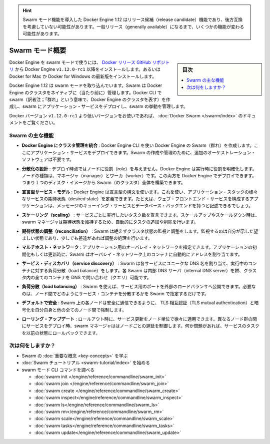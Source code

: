 ﻿.. -*- coding: utf-8 -*-
.. URL: https://docs.docker.com/engine/swarm/
.. SOURCE: https://github.com/docker/docker/blob/master/docs/swarm/index.md
   doc version: 1.12
      https://github.com/docker/docker/commits/master/docs/swarm/index.md
.. check date: 2016/06/21
.. Commits on Jun 20, 2016 c13c5601961bb5ea30e21c9c8c469dd55a2f17d0
.. -----------------------------------------------------------------------------

.. Advisory: The Swarm mode feature included in Docker Engine 1.12 is a release candidate feature and might be subject to non backward-compatible changes. Some functionality may change before the feature becomes generally available. 

.. hint::

   Swarm モード機能を導入した Docker Engine 1.12 はリリース候補（release candidate）機能であり、後方互換を考慮していない可能性があります。一般リリース（generally available）になるまで、いくつかの機能が変わる可能性があります。

.. Swarm mode overview

.. _swam-mode-overview:

=======================================
Swarm モード概要
=======================================

.. sidebar:: 目次

   .. contents:: 
       :depth: 3
       :local:

.. To use Docker Engine in swarm mode, install the Docker Engine v1.12.0-rc1 or later from the Docker releases GitHub repository. Alternatively, install the latest Docker for Mac or Docker for Windows Beta.

Docker Engine を swarm モードで使うには、 `Docker リリース GitHub リポジトリ <https://github.com/docker/docker/releases>`_ から Docker Engine ``v1.12.0-rc1`` 以降をインストールします。あるいは Docker for Mac か Docker for Windows の最新版をインストールします。

.. Docker Engine 1.12 includes swarm mode for natively managing a cluster of Docker Engines called a Swarm. Use the Docker CLI to create a swarm, deploy application services to a swarm, and manage swarm behavior.

Docker Engine 1.12 は swarm モードを取り込んでいます。Swarm は Docker Engine のクラスタをネイティブに（当たり前に）管理します。Docker CLI で swarm（訳者注；「群れ」という意味で、Docker Engine のクラスタを表す）を作成し、swarm にアプリケーション・サービスをデプロイし、swarm の挙動を管理します。

.. If you’re using a Docker version prior to v1.12.0-rc1, see Docker Swarm.

Docker バージョン ``v1.12.0-rc1`` より低いバージョンをお使いであれば、 :doc:`Docker Swarm </swarm/index>` のドキュメントをご覧ください。

.. Feature highlights

.. _swarm-feature-highlights:

Swarm の主な機能
==============================

.. Cluster management integrated with Docker Engine: Use the Docker Engine CLI to create a Swarm of Docker Engines where you can deploy application services. You don't need additional orchestration software to create or manage a Swarm.

* **Docker Engine にクラスタ管理を統合** : Docker Engine CLI を使い Docker Engine の Swarm（群れ）を作成します。ここにアプリケーション・サービスをデプロイできます。Swarm の作成や管理のために、追加のオーケストレーション・ソフトウェアは不要です。

.. Decentralized design: Instead of handling differentiation between node roles at deployment time, the Docker Engine handles any specialization at runtime. You can deploy both kinds of nodes, managers and workers, using the Docker Engine. This means you can build an entire Swarm from a single disk image.

* **分散化の設計** : デプロイ時点ではノードに役割（role）を与えません。Docker Engine は実行時に役割を明確化します。ノードの種類は、マネージャ（manager）とワーカ（worker）です。この両方を Docker Engine でデプロイできます。つまり１つのディスク・イメージから Swarm（のクラスタ）全体を構築できます。

.. Declarative service model: Docker Engine uses a declarative approach to let you define the desired state of the various services in your application stack. For example, you might describe an application comprised of a web front end service with message queueing services and a database backend.

* **宣言型サービス・モデル** : Docker Engine は宣言型の構文を使います。これを使い、アプリケーション・スタックの様々なサービスの期待状態（desired state）を定義できます。たとえば、ウェブ・フロントエンド・サービスを構成するアプリケーションは、メッセージのキューイング・サービスとデータベース・バックエンドを持つと記述できるでしょう。

.. Scaling: For each service, you can declare the number of tasks you want to run. When you scale up or down, the swarm manager automatically adapts by adding or removing tasks to maintain the desired state.

* **スケーリング（scaling）** : サービスごとに実行したいタスク数を宣言できます。スケールアップやスケールダウン時は、swarm マネージャは期待状態を維持するため、自動的にタスクの追加や削除を行います。

..    Desired state reconciliation: Swarm constantly monitors the cluster state and reconciles any differences between the actual state your expressed desired state.

* **期待状態の調整（reconciliation）** : Swarm は絶えずクラスタ状態の監視と調整をします。監視するのは自分が示した望ましい状態であり、少しでも差違があれば調整の処理を行います。

..    Multi-host networking: You can specify an overlay network for your application. Swarm automatically assigns addresses to the containers on the overlay network when it initializes or updates the application.

* **マルチホスト・ネットワーク** : アプリケーション用のオーバレイ・ネットワークを指定できます。アプリケーションの初期化もしくは更新時に、Swarm はオーバレイ・ネットワーク上のコンテナに自動的にアドレスを割り当てます。

..    Service discovery: Swarm assigns each service a unique DNS name and load balances running containers. Each Swarm has an internal DNS server that can query every container in the cluster using DNS.

* **サービス・ディスカバリ（service discovery）** : Swarm は各サービスにユニークな DNS 名を割り当て、実行中のコンテナに対する負荷分散（load balance）をします。各 Swarm は内部 DNS サーバ（internal DNS server）を餅、クラスタ内の全てのコンテナを DNS で問い合わせ（クエリ）可能です。

..    Load balancing: Using Swarm, you can expose the ports for services to an external load balancer. Internally, Swarm lets you specify how to distribute service containers between nodes.

* **負荷分散（load balancing）** : Swarm を使えば、サービス用のポートを外部のロードバランサへ公開できます。必要なのは、ノード間でどのようにサービス・コンテナを分散するかを Swarm で指定するだけです。

..    Secure by default: Each node in the Swarm enforces TLS mutual authentication and encryption to secure communications between itself and all other nodes. You have the option to use self-signed root certificates or certificates from a custom root CA.

* **デフォルトで安全** : Swarm 上の各ノードは安全に通信できるように、 TLS 相互認証（TLS mutual authentication）と暗号化を自分自身と他の全てのノード間で強制します。

.. Rolling updates: At rollout time you can apply service updates to nodes incrementally. The swarm manager lets you control the delay between service deployment to different sets of nodes. If anything goes wrong, you can roll-back a task to a previous version of the service.

* **ローリング・アップデート** : ロールアウト時に、サービス更新をノード単位で徐々に適用できます。異なるノード群の間にサービスをデプロイ時、swarm マネージャははノードごとの遅延を制御します。何か問題があれば、サービスのタスクを以前の状態にロールバックできます。

.. What's next?

次は何をしますか？
====================

..  Learn Swarm key concepts.
    Get started with the Swarm tutorial.

* Swarm の :doc:`重要な概念 <key-concepts>` を学ぶ
* :doc:`Swarm チュートリアル <swarm-tutorial/index>` を始める
* swarm モード CLI コマンドを調べる

  * :doc:`swarm init </engine/reference/commandline/swarm_init>`
  * :doc:`swarm join </engine/reference/commandline/swarm_join>`
  * :doc:`swarm create </engine/reference/commandline/swarm_create>`
  * :doc:`swarm inspect</engine/reference/commandline/swarm_inspect>`
  * :doc:`swarm ls</engine/reference/commandline/swarm_ls>`
  * :doc:`swarm rm</engine/reference/commandline/swarm_rm>`
  * :doc:`swarm scale</engine/reference/commandline/swarm_scale>`
  * :doc:`swarm tasks</engine/reference/commandline/swarm_tasks>`
  * :doc:`swarm update</engine/reference/commandline/swarm_update>`


.. seealso:: 

   Swarm mode overview
      https://docs.docker.com/engine/swarm/
